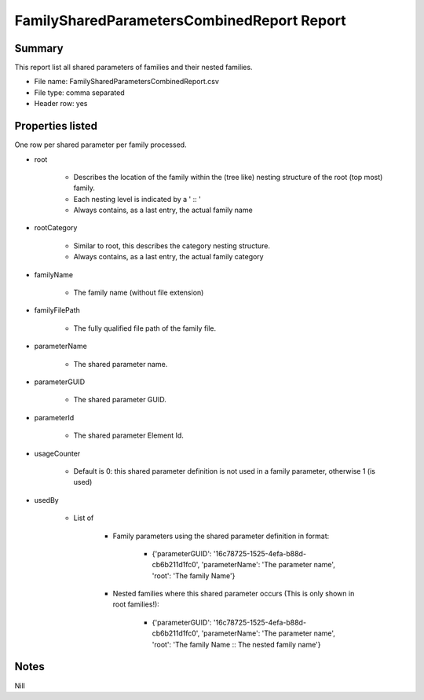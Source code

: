 #############################################
FamilySharedParametersCombinedReport Report
#############################################

Summary
=======

This report list all shared parameters of families and their nested families.

- File name: FamilySharedParametersCombinedReport.csv
- File type: comma separated
- Header row: yes

Properties listed
=====================

One row per shared parameter per family processed.

- root

    - Describes the location of the family within the (tree like) nesting structure of the root (top most) family.
    - Each nesting level is indicated by a ' :: '
    - Always contains, as a last entry, the actual family name

- rootCategory

    - Similar to root, this describes the category nesting structure.
    - Always contains, as a last entry, the actual family category

- familyName

    - The family name (without file extension)

- familyFilePath

    - The fully qualified file path of the family file.

- parameterName

    - The shared parameter name.

- parameterGUID

    - The shared parameter GUID.

- parameterId

    - The shared parameter Element Id.

- usageCounter

    - Default is 0: this shared parameter definition is not used in a family parameter, otherwise 1 (is used)

- usedBy

    - List of 

        - Family parameters using the shared parameter definition in format:

            - {'parameterGUID': '16c78725-1525-4efa-b88d-cb6b211d1fc0', 'parameterName': 'The parameter name', 'root': 'The family Name'}
        
        - Nested families where this shared parameter occurs (This is only shown in root families!):

            - {'parameterGUID': '16c78725-1525-4efa-b88d-cb6b211d1fc0', 'parameterName': 'The parameter name', 'root': 'The family Name :: The nested family name'}


Notes
=====================

Nill
